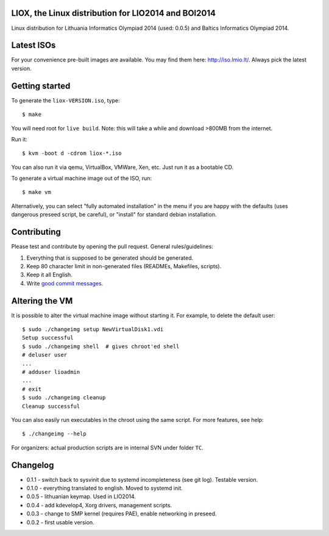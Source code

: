 LIOX, the Linux distribution for LIO2014 and BOI2014
----------------------------------------------------

Linux distribution for Lithuania Informatics Olympiad 2014 (used: 0.0.5) and
Baltics Informatics Olympiad 2014.

Latest ISOs
-----------

For your convenience pre-built images are available. You may find them here:
http://iso.lmio.lt/. Always pick the latest version.

Getting started
---------------

To generate the ``liox-VERSION.iso``, type::

    $ make

You will need root for ``live build``. Note: this will take a while and download
>800MB from the internet.

Run it::

    $ kvm -boot d -cdrom liox-*.iso

You can also run it via qemu, VirtualBox, VMWare, Xen, etc. Just run it as a
bootable CD.

To generate a virtual machine image out of the ISO, run::

    $ make vm

Alternatively, you can select "fully automated installation" in the menu if you
are happy with the defaults (uses dangerous preseed script, be careful), or
"install" for standard debian installation.

Contributing
------------

Please test and contribute by opening the pull request. General
rules/guidelines:

1. Everything that is supposed to be generated should be generated.
2. Keep 80 character limit in non-generated files (READMEs, Makefiles, scripts).
3. Keep it all English.
4. Write `good commit messages`_.

.. _`good commit messages`: https://github.com/erlang/otp/wiki/Writing-good-commit-messages


Altering the VM
---------------

It is possible to alter the virtual machine image without starting it. For example,
to delete the default user::

    $ sudo ./changeimg setup NewVirtualDisk1.vdi
    Setup successful
    $ sudo ./changeimg shell  # gives chroot'ed shell
    # deluser user
    ...
    # adduser lioadmin
    ...
    # exit
    $ sudo ./changeimg cleanup
    Cleanup successful

You can also easily run executables in the chroot using the same script. For
more features, see help::

    $ ./changeimg --help

For organizers: actual production scripts are in internal SVN under folder
``TC``.

Changelog
---------

* 0.1.1 - switch back to sysvinit due to systemd incompleteness (see git log).
  Testable version.
* 0.1.0 - everything translated to english. Moved to systemd init.
* 0.0.5 - lithuanian keymap. Used in LIO2014.
* 0.0.4 - add kdevelop4, Xorg drivers, management scripts.
* 0.0.3 - change to SMP kernel (requires PAE), enable networking in preseed.
* 0.0.2 - first usable version.
